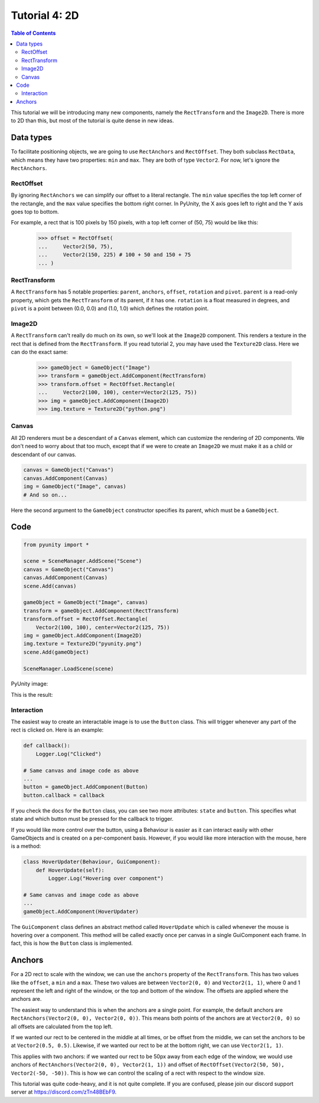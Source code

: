 ==============
Tutorial 4: 2D
==============

.. contents:: Table of Contents
   :depth: 2
   :local:

This tutorial we will be introducing many
new components, namely the ``RectTransform``
and the ``Image2D``. There is more to
2D than this, but most of the tutorial is quite
dense in new ideas.

Data types
==========
To facilitate positioning objects, we are
going to use ``RectAnchors`` and
``RectOffset``. They both subclass
``RectData``, which means they have two
properties: ``min`` and ``max``. They are both of
type ``Vector2``. For now, let's ignore the
``RectAnchors``.

RectOffset
----------
By ignoring ``RectAnchors`` we can simplify
our offset to a literal rectangle. The ``min`` value
specifies the top left corner of the rectangle, and
the ``max`` value specifies the bottom right corner.
In PyUnity, the X axis goes left to right and the Y
axis goes top to bottom.

For example, a rect that is 100 pixels by 150 pixels,
with a top left corner of (50, 75) would be like this:

   >>> offset = RectOffset(
   ...     Vector2(50, 75),
   ...     Vector2(150, 225) # 100 + 50 and 150 + 75
   ... )

RectTransform
-------------
A ``RectTransform`` has 5 notable properties:
``parent``, ``anchors``, ``offset``, ``rotation``
and ``pivot``. ``parent`` is a read-only property,
which gets the ``RectTransform`` of its parent,
if it has one. ``rotation`` is a
float measured in degrees, and ``pivot`` is
a point between (0.0, 0.0) and (1.0, 1.0) which
defines the rotation point.

Image2D
-------
A ``RectTransform`` can't really do much on its own,
so we'll look at the ``Image2D`` component. This
renders a texture in the rect that is defined from
the ``RectTransform``. If you read tutorial 2, you
may have used the ``Texture2D`` class. Here we can
do the exact same:

   >>> gameObject = GameObject("Image")
   >>> transform = gameObject.AddComponent(RectTransform)
   >>> transform.offset = RectOffset.Rectangle(
   ...     Vector2(100, 100), center=Vector2(125, 75))
   >>> img = gameObject.AddComponent(Image2D)
   >>> img.texture = Texture2D("python.png")

Canvas
------
All 2D renderers must be a descendant of a ``Canvas``
element, which can customize the rendering of 2D
components. We don't need to worry about that too much,
except that if we were to create an ``Image2D`` we must
make it as a child or descendant of our canvas.

.. code-block:: python

   canvas = GameObject("Canvas")
   canvas.AddComponent(Canvas)
   img = GameObject("Image", canvas)
   # And so on...

Here the second argument to the ``GameObject`` constructor
specifies its parent, which must be a ``GameObject``.

Code
====

.. code-block:: python

   from pyunity import *

   scene = SceneManager.AddScene("Scene")
   canvas = GameObject("Canvas")
   canvas.AddComponent(Canvas)
   scene.Add(canvas)

   gameObject = GameObject("Image", canvas)
   transform = gameObject.AddComponent(RectTransform)
   transform.offset = RectOffset.Rectangle(
       Vector2(100, 100), center=Vector2(125, 75))
   img = gameObject.AddComponent(Image2D)
   img.texture = Texture2D("pyunity.png")
   scene.Add(gameObject)

   SceneManager.LoadScene(scene)

PyUnity image:

.. image:: ../static/pyunity.png

This is the result:

.. image:: ../static/2d.png

Interaction
-----------
The easiest way to create an interactable image
is to use the ``Button`` class. This will trigger
whenever any part of the rect is clicked on. Here
is an example:

.. code-block:: python

   def callback():
       Logger.Log("Clicked")

   # Same canvas and image code as above
   ...
   button = gameObject.AddComponent(Button)
   button.callback = callback

If you check the docs for the ``Button`` class,
you can see two more attributes: ``state`` and
``button``. This specifies what state and which
button must be pressed for the callback to trigger.

If you would like more control over the button,
using a Behaviour is easier as it can interact easily
with other GameObjects and is created on a per-component
basis. However, if you would like more interaction
with the mouse, here is a method:

.. code-block:: python

   class HoverUpdater(Behaviour, GuiComponent):
       def HoverUpdate(self):
           Logger.Log("Hovering over component")

   # Same canvas and image code as above
   ...
   gameObject.AddComponent(HoverUpdater)

The ``GuiComponent`` class defines an abstract method
called ``HoverUpdate`` which is called whenever the mouse
is hovering over a component. This method will be called
exactly once per canvas in a single GuiComponent each frame.
In fact, this is how the ``Button`` class is implemented.

Anchors
=======
For a 2D rect to scale with the window, we can use the
``anchors`` property of the ``RectTransform``. This has
two values like the ``offset``, a ``min`` and a ``max``.
These two values are between ``Vector2(0, 0)`` and
``Vector2(1, 1)``, where 0 and 1 represent the left and
right of the window, or the top and bottom of the window.
The offsets are applied where the anchors are.

The easiest way to understand this is when the anchors are
a single point. For example, the default anchors are
``RectAnchors(Vector2(0, 0), Vector2(0, 0))``. This means
both points of the anchors are at ``Vector2(0, 0)`` so
all offsets are calculated from the top left.

If we wanted our rect to be centered in the middle at all
times, or be offset from the middle, we can set the anchors
to be at ``Vector2(0.5, 0.5)``. Likewise, if we wanted our
rect to be at the bottom right, we can use ``Vector2(1, 1)``.

This applies with two anchors: if we wanted our rect to be 50px
away from each edge of the window, we would use anchors of
``RectAnchors(Vector2(0, 0), Vector2(1, 1))`` and offset of
``RectOffset(Vector2(50, 50), Vector2(-50, -50))``. This is how
we can control the scaling of a rect with respect to the window size.

This tutorial was quite code-heavy, and it is not quite complete.
If you are confused, please join our discord support server at
https://discord.com/zTn48BEbF9.